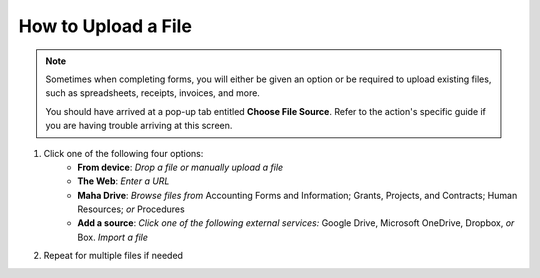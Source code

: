 How to Upload a File
====================

.. note::
   Sometimes when completing forms, you will either be given an option or be required to upload existing files, such as spreadsheets, receipts, invoices, and more.

   You should have arrived at a pop-up tab entitled **Choose File Source**. Refer to the action's specific guide if you are having trouble arriving at this screen.

#. Click one of the following four options:
     * **From device**: `Drop a file or manually upload a file`
     * **The Web**: `Enter a URL`
     * **Maha Drive**: `Browse files from` Accounting Forms and Information; Grants, Projects, and Contracts; Human Resources; `or` Procedures
     * **Add a source**: `Click one of the following external services:` Google Drive, Microsoft OneDrive, Dropbox, `or` Box.  `Import a file`
#. Repeat for multiple files if needed
